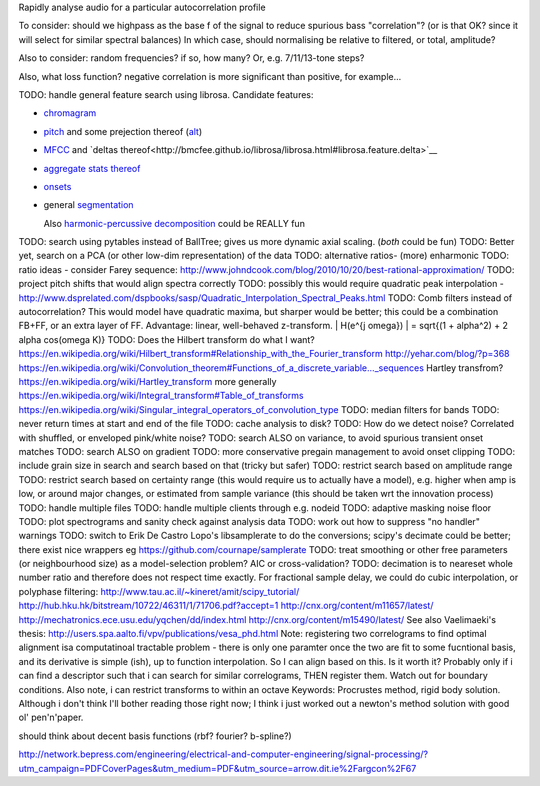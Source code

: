 
Rapidly analyse audio for a particular autocorrelation profile

To consider: should we highpass as the base f of the signal to reduce spurious bass "correlation"? (or is that OK? since it will select for similar spectral balances)
In which case, should normalising be relative to filtered, or total, amplitude?

Also to consider: random frequencies? if so, how many? Or, e.g. 7/11/13-tone steps?  

Also, what loss function? negative correlation is more significant than positive, for example...

TODO: handle general feature search using librosa. Candidate features:

* `chromagram <http://bmcfee.github.io/librosa/librosa.html#librosa.feature.chromagram>`__
* `pitch <http://bmcfee.github.io/librosa/librosa.html#librosa.feature.ifptrack>`__ and some prejection thereof (`alt <http://bmcfee.github.io/librosa/librosa.html#librosa.feature.piptrack>`__)
* `MFCC <http://bmcfee.github.io/librosa/librosa.html#librosa.feature.mfcc>`__ and `deltas thereof<http://bmcfee.github.io/librosa/librosa.html#librosa.feature.delta>`__
* `aggregate stats thereof <http://bmcfee.github.io/librosa/librosa.html#librosa.feature.sync>`__
* `onsets <http://bmcfee.github.io/librosa/librosa.html#module-librosa.onset>`__
* general `segmentation <http://bmcfee.github.io/librosa/librosa.html#module-librosa.segment>`__
  
  Also `harmonic-percussive decomposition <http://bmcfee.github.io/librosa/librosa.html#librosa.decompose.hpss>`__ could be REALLY fun
  
TODO: search using pytables instead of BallTree; gives us more dynamic axial scaling. (*both* could be fun)
TODO: Better yet, search on a PCA (or other low-dim representation) of the data
TODO: alternative ratios- (more) enharmonic
TODO: ratio ideas - consider Farey sequence: http://www.johndcook.com/blog/2010/10/20/best-rational-approximation/
TODO: project pitch shifts that would align spectra correctly
TODO: possibly this would require quadratic peak interpolation - http://www.dsprelated.com/dspbooks/sasp/Quadratic_Interpolation_Spectral_Peaks.html
TODO: Comb filters instead of autocorrelation? This would model have quadratic maxima, but sharper would be better; this could be a combination FB+FF, or an extra layer of FF. Advantage: linear, well-behaved z-transform. \ | H(e^{j \omega}) | = \sqrt{(1 + \alpha^2) + 2 \alpha \cos(\omega K)}
TODO: Does the Hilbert transform do what I want?
https://en.wikipedia.org/wiki/Hilbert_transform#Relationship_with_the_Fourier_transform
http://yehar.com/blog/?p=368
https://en.wikipedia.org/wiki/Convolution_theorem#Functions_of_a_discrete_variable..._sequences
Hartley transfrom? https://en.wikipedia.org/wiki/Hartley_transform
more generally
https://en.wikipedia.org/wiki/Integral_transform#Table_of_transforms https://en.wikipedia.org/wiki/Singular_integral_operators_of_convolution_type
TODO: median filters for bands
TODO: never return times at start and end of the file
TODO: cache analysis to disk?
TODO: How do we detect noise? Correlated with shuffled, or enveloped pink/white noise? 
TODO: search ALSO on variance, to avoid spurious transient onset matches
TODO: search ALSO on gradient
TODO: more conservative pregain management to avoid onset clipping
TODO: include grain size in search and search based on that (tricky but safer)
TODO: restrict search based on amplitude range
TODO: restrict search based on certainty range (this would require us to actually have a model), e.g. higher when amp is low, or around major changes, or estimated from sample variance (this should be taken wrt the innovation process)
TODO: handle multiple files
TODO: handle multiple clients through e.g. nodeid
TODO: adaptive masking noise floor
TODO: plot spectrograms and sanity check against analysis data
TODO: work out how to suppress "no handler" warnings
TODO: switch to Erik De Castro Lopo's libsamplerate to do the conversions; scipy's decimate could be better; there exist nice wrappers eg https://github.com/cournape/samplerate
TODO: treat smoothing or other free parameters (or neighbourhood size) as a model-selection problem? AIC or cross-validation?
TODO: decimation is to neareset whole number ratio and therefore does not respect time exactly.
For fractional sample delay, we could do cubic interpolation, or polyphase filtering:
http://www.tau.ac.il/~kineret/amit/scipy_tutorial/
http://hub.hku.hk/bitstream/10722/46311/1/71706.pdf?accept=1
http://cnx.org/content/m11657/latest/
http://mechatronics.ece.usu.edu/yqchen/dd/index.html
http://cnx.org/content/m15490/latest/
See also Vaelimaeki's thesis: http://users.spa.aalto.fi/vpv/publications/vesa_phd.html
Note: registering two correlograms to find optimal alignment isa computatinoal tractable problem - there is only one paramter once the two are fit to some fucntional basis, and its derivative is simple (ish), up to function interpolation. So I can align based on this. Is it worth it? Probably only if i can find a descriptor such that i can search for similar correlograms, THEN register them. 
Watch out for boundary conditions.
Also note, i can restrict transforms to within an octave
Keywords: Procrustes method, rigid body solution. 
Although i don't think I'll bother reading those right now; I think i just worked out a newton's method solution with good ol' pen'n'paper.

should think about decent basis functions (rbf? fourier? b-spline?)

http://network.bepress.com/engineering/electrical-and-computer-engineering/signal-processing/?utm_campaign=PDFCoverPages&utm_medium=PDF&utm_source=arrow.dit.ie%2Fargcon%2F67